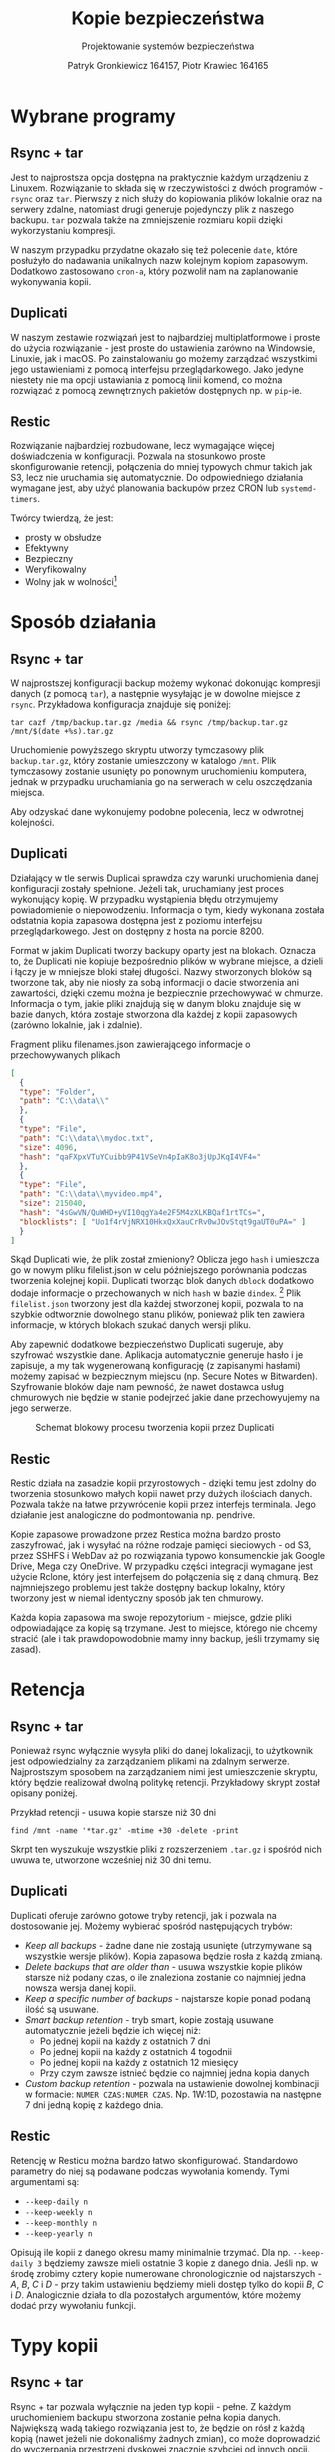 #+TITLE: Kopie bezpieczeństwa
#+SUBTITLE: Projektowanie systemów bezpieczeństwa
#+AUTHOR: Patryk Gronkiewicz 164157, Piotr Krawiec 164165
#+EMAIL: 164157@stud.prz.edu.pl, 164165@stud.prz.edu.pl
#+OPTIONS: toc:nil
#+LANGUAGE: pl
#+LATEX_HEADER_EXTRA: \usepackage{pifont}
#+LATEX_HEADER_EXTRA: \newcommand\cmark{\ding{51}}
#+LATEX_HEADER_EXTRA: \newcommand\xmark{\ding{55}}

* Wybrane programy
** Rsync + tar
Jest to najprostsza opcja dostępna na praktycznie każdym urządzeniu z Linuxem. Rozwiązanie to składa się w rzeczywistości z dwóch programów - =rsync= oraz =tar=. Pierwszy z nich służy do kopiowania plików lokalnie oraz na serwery zdalne, natomiast drugi generuje pojedynczy plik z naszego backupu. =tar= pozwala także na zmniejszenie rozmiaru kopii dzięki wykorzystaniu kompresji.

W naszym przypadku przydatne okazało się też polecenie =date=, które posłużyło do nadawania unikalnych nazw kolejnym kopiom zapasowym. Dodatkowo zastosowano =cron-a=, który pozwolił nam na zaplanowanie wykonywania kopii.
** Duplicati
W naszym zestawie rozwiązań jest to najbardziej multiplatformowe i proste do użycia rozwiązanie - jest proste do ustawienia zarówno na Windowsie, Linuxie, jak i macOS. Po zainstalowaniu go możemy zarządzać wszystkimi jego ustawieniami z pomocą interfejsu przeglądarkowego. Jako jedyne niestety nie ma opcji ustawiania z pomocą linii komend, co można rozwiązać z pomocą zewnętrznych pakietów dostępnych np. w =pip=-ie.
** Restic
Rozwiązanie najbardziej rozbudowane, lecz wymagające więcej doświadczenia w konfiguracji. Pozwala na stosunkowo proste skonfigurowanie retencji, połączenia do mniej typowych chmur takich jak S3, lecz nie uruchamia się automatycznie. Do odpowiedniego działania wymagane jest, aby użyć planowania backupów przez CRON lub =systemd-timers=.

Twórcy twierdzą, że jest:
+ prosty w obsłudze
+ Efektywny
+ Bezpieczny
+ Weryfikowalny
+ Wolny jak w wolności[fn:freedom]
[fn:freedom] (en. /Free as in freedom/ - Richard Matthew Stallman) - dotyczy wolnościowego podejścia do oprogramowania

* Sposób działania
** Rsync + tar

W najprostszej konfiguracji backup możemy wykonać dokonując kompresji danych (z pomocą =tar=), a następnie wysyłając je w dowolne miejsce z =rsync=. Przykładowa konfiguracja znajduje się poniżej:

#+NAME:
#+BEGIN_SRC shell
tar cazf /tmp/backup.tar.gz /media && rsync /tmp/backup.tar.gz /mnt/$(date +%s).tar.gz
#+END_SRC

Uruchomienie powyższego skryptu utworzy tymczasowy plik ~backup.tar.gz~, który zostanie umieszczony w katalogo ~/mnt~. Plik tymczasowy zostanie usunięty po ponownym uruchomieniu komputera, jednak w przypadku uruchamiania go na serwerach w celu oszczędzania miejsca.

Aby odzyskać dane wykonujemy podobne polecenia, lecz w odwrotnej kolejności.

** Duplicati

Działający w tle serwis Duplicai sprawdza czy warunki uruchomienia danej konfiguracji zostały spełnione. Jeżeli tak, uruchamiany jest proces wykonujący kopię. W przypadku wystąpienia błędu otrzymujemy powiadomienie o niepowodzeniu. Informacja o tym, kiedy wykonana została odstatnia kopia zapasowa dostępna jest z poziomu interfejsu przeglądarkowego. Jest on dostępny z hosta na porcie 8200.

Format w jakim Duplicati tworzy backupy oparty jest na blokach. Oznacza to, że Duplicati nie kopiuje bezpośrednio plików w wybrane miejsce, a dzieli i łączy je w mniejsze bloki stałej długości. Nazwy stworzonych bloków są tworzone tak, aby nie niosły za sobą informacji o dacie stworzenia ani zawartości, dzięki czemu można je bezpiecznie przechowywać w chmurze. Informacja o tym, jakie pliki znajdują się w danym bloku znajduje się w bazie danych, która zostaje stworzona dla każdej z kopii zapasowych (zarówno lokalnie, jak i zdalnie).

#+CAPTION: Fragment pliku filenames.json zawierającego informacje o przechowywanych plikach
#+BEGIN_SRC json
[
  {
  "type": "Folder",
  "path": "C:\\data\\"
  },
  {
  "type": "File",
  "path": "C:\\data\\mydoc.txt",
  "size": 4096,
  "hash": "qaFXpxVTuYCuibb9P41VSeVn4pIaK8o3jUpJKqI4VF4="
  },
  {
  "type": "File",
  "path": "C:\\data\\myvideo.mp4",
  "size": 215040,
  "hash": "4sGwVN/QuWHD+yVI10qgYa4e2F5M4zXLKBQaf1rtTCs=",
  "blocklists": [ "Uo1f4rVjNRX10HkxQxXauCrRv0wJOvStqt9gaUT0uPA=" ]
  }
]
#+END_SRC

Skąd Duplicati wie, że plik został zmieniony? Oblicza jego ~hash~ i umieszcza go w nowym pliku filelist.json w celu późniejszego porównania podczas tworzenia kolejnej kopii. Duplicati tworząc blok danych ~dblock~ dodatkowo dodaje informacje o przechowanych w nich ~hash~ w bazie ~dindex~. [fn:: https://www.duplicati.com/articles/Backup-Process/] Plik ~filelist.json~ tworzony jest dla każdej stworzonej kopii, pozwala to na szybkie odtworznie dowolnego stanu plików, ponieważ plik ten zawiera informacje, w których blokach szukać danych wersji pliku.

Aby zapewnić dodatkowe bezpieczeństwo Duplicati sugeruje, aby szyfrować wszystkie dane. Aplikacja automatycznie generuje hasło i je zapisuje, a my tak wygenerowaną konfigurację (z zapisanymi hasłami) możemy zapisać w bezpiecznym miejscu (np. Secure Notes w Bitwarden). Szyfrowanie bloków daje nam pewność, że nawet dostawca usług chmurowych nie będzie w stanie podejrzeć jakie dane przechowyujemy na jego serwerze.

#+CAPTION: Schemat blokowy procesu tworzenia kopii przez Duplicati
[[./img/duplicati/duplicati-processing-files-and-folders.png]]

** Restic
Restic działa na zasadzie kopii przyrostowych - dzięki temu jest zdolny do tworzenia stosunkowo małych kopii nawet przy dużych ilościach danych. Pozwala także na łatwe przywrócenie kopii przez interfejs terminala. Jego działanie jest analogiczne do podmontowania np. pendrive.

Kopie zapasowe prowadzone przez Restica można bardzo prosto zaszyfrować, jak i wysyłać na różne rodzaje pamięci sieciowych - od S3, przez SSHFS i WebDav aż po rozwiązania typowo konsumenckie jak Google Drive, Mega czy OneDrive. W przypadku części integracji wymagane jest użycie Rclone, który jest interfejsem do połączenia się z daną chmurą. Bez najmniejszego problemu jest także dostępny backup lokalny, który tworzony jest w niemal identyczny sposób jak ten chmurowy.

Każda kopia zapasowa ma swoje repozytorium - miejsce, gdzie pliki odpowiadające za kopię są trzymane. Jest to miejsce, którego nie chcemy stracić (ale i tak prawdopowodobnie mamy inny backup, jeśli trzymamy się zasad).
* Retencja
** Rsync + tar

Ponieważ rsync wyłącznie wysyła pliki do danej lokalizacji, to użytkownik jest odpowiedzialny za zarządzaniem plikami na zdalnym serwerze. Najprostszym sposobem na zarządzaniem nimi jest umieszczenie skryptu, który będzie realizował dwolną politykę retencji. Przykładowy skrypt został opisany poniżej.

#+CAPTION: Przykład retencji - usuwa kopie starsze niż 30 dni
#+BEGIN_SRC shell
find /mnt -name '*tar.gz' -mtime +30 -delete -print
#+END_SRC

Skrpt ten wyszukuje wszystkie pliki z rozszerzeniem ~.tar.gz~ i spośród nich uwuwa te, utworzone wcześniej niż 30 dni temu.

** Duplicati

Duplicati oferuje zarówno gotowe tryby retencji, jak i pozwala na dostosowanie jej. Możemy wybierać spośród następujących trybów:

- /Keep all backups/ - żadne dane nie zostają usunięte (utrzymywane są wszystkie wersje plików). Kopia zapasowa będzie rosła z każdą zmianą.
- /Delete backups that are older than/ - usuwa wszystkie kopie plików starsze niż podany czas, o ile znaleziona zostanie co najmniej jedna nowsza wersja danej kopii.
- /Keep a specific number of backups/ - najstarsze kopie ponad podaną ilość są usuwane.
- /Smart backup retention/ - tryb smart, kopie zostają usuwane automatycznie jeżeli będzie ich więcej niż:
    - Po jednej kopii na każdy z ostatnich 7 dni
    - Po jednej kopii na każdy z ostatnich 4 togodnii
    - Po jednej kopii na każdy z ostatnich 12 miesięcy
    - Przy czym zawsze istnieć będzie co najmniej jedna kopia danych
- /Custom backup retention/ - pozwala na ustawienie dowolnej kombinacji w formacie: =NUMER CZAS:NUMER CZAS=. Np. 1W:1D, pozostawia na następne 7 dni jedną kopię z każdego dnia.

** Restic
Retencję w Resticu można bardzo łatwo skonfigurować. Standardowo parametry do niej są podawane podczas wywołania komendy. Tymi argumentami są:
+ =--keep-daily n=
+ =--keep-weekly n=
+ =--keep-monthly n=
+ =--keep-yearly n=
Opisują ile kopii z danego okresu mamy minimalnie trzymać. Dla np. =--keep-daily 3= będziemy zawsze mieli ostatnie 3 kopie z danego dnia. Jeśli np. w środę zrobimy cztery kopie numerowane chronologicznie od najstarszych - $A$, $B$, $C$ i $D$ - przy takim ustawieniu będziemy mieli dostęp tylko do kopii $B$, $C$ i $D$. Analogicznie działa to dla pozostałych argumentów, które możemy dodać przy wywołaniu funkcji.
* Typy kopii
** Rsync + tar

Rsync + tar pozwala wyłącznie na jeden typ kopii - pełne. Z każdym uruchomieniem backupu stworzona zostanie pełna kopia danych. Największą wadą takiego rozwiązania jest to, że będzie on rósł z każdą kopią (nawet jeżeli nie dokonaliśmy żadnych zmian), co może doprowadzić do wyczerpania przestrzeni dyskowej znacznie szybciej od innych opcji. Zdecydowaną zaletą jest prostota i łatwość przywrócenia kopii - wystarczy przenieść i rozpakować kopię.

** Duplicati

Duplicati tworzy wyłącznie kopie przyrostowe, wzamian jednak wspiera szyfrowanie danych, kompresję oraz deduplikację [fn::https://www.duplicati.com/articles/Backup-Process/]. Dzięki deduplikacji po zmianie części plików, ich niezmienione cześci nie są przechowywane w nowych blokach danych i tym samym oszczędzamy miejsce.

** Restic
Jedyną opcją w tym wypadku jest kopia pełna podczas inicjalizacji repozytorium, a następnie kopie przyrostowe. Pozwala to na ,,cofnięcie się w czasie'' o niemal dowolne okno, ponieważ mało prawdopodobne jest, że za rok będziemy potrzebowali kopii z dokładnością co do dnia.
* Chmura
** Rsync + tar

Rsync nie wspiera umieszczania plików na chmurze, ponieważ wykorzystuje ssh do kopiowania plików do zdalnych katalogów (czego chmury nie wspierają). Istnieje jednak alternatywa, właśnie dla rozwiązań chmurowych - RClone [fn::https://github.com/rclone/rclone]. Pozwala on na synchronizację danych z chmurą, a także zamontowanie chmury jako katalogu. Uruchamiając =rclone config= zostaniemy przeprowadzeni przez proces konfiguracji nowej chmury, którą później możemy wykorzystać do stworzenia kopii. Poniżej znajduje się przykład z dokumentacji:

#+CAPTION: Konfiguracja Backblaze B2 w rclone
#+BEGIN_SRC text
rclone config

No remotes found - make a new one
n) New remote
q) Quit config
n/q> n
name> remote
Type of storage to configure.
Choose a number from below, or type in your own value
[snip]
XX / Backblaze B2
   \ "b2"
[snip]
Storage> b2
Account ID or Application Key ID
account> 123456789abc
Application Key
key> 0123456789abcdef0123456789abcdef0123456789
Endpoint for the service - leave blank normally.
endpoint>
Remote config
--------------------
[remote]
account = 123456789abc
key = 0123456789abcdef0123456789abcdef0123456789
endpoint =
--------------------
y) Yes this is OK
e) Edit this remote
d) Delete this remote
y/e/d> y
#+END_SRC

** Duplicati

Duplicati zostało zbudowane z myślą o tworzeniu zadalnych kopii. Wspiera standardowe protokoły FTP, SSH i WebDAV. Ponadto dobrze integruje się z serwisami oferującymi przestrzeń dyskową typu Microfost OneDrive, Google Drive, Mega itp. oraz wspiera serwisy chmurowe: Backblaze B2, Google Cloud Storage, Amazon S3[fn::https://www.duplicati.com/]. Przykłady integracji z chmurą znajdują się poniżej.
*** Backblaze B2
:PROPERTIES:
:CUSTOM_ID: duplicati-b2
:END:

Integracja z Backblaze B2 jest bardzo prosta, sprowadza się do ustawienia B2 jako miejsca, gdzie będziemy dane przechowywać, stworzeniu bucketa i wprowadzeniu kluczy dostępu do niego. Proces tworzenia klucza i konfiguracji Duplicati został umieszczony poniżej.

#+CAPTION: Tworzenie bucketa w Backblaze B2
[[./img/duplicati/backblaze/6.png]]

Po utworzeniu bucketa, należy stworzyć klucz aplikacji, który pozwoli Duplicati na dostęp do chmury.

#+CAPTION: Tworzenie klucza dostępu
[[./img/duplicati/backblaze/7.png]]

Wygenerowany klucz należy natychmiast wprowadzić do aplikacji, gdyż nie można go odczytać drugi raz - należałoby stworzyć nowy klucz dostępu.

#+CAPTION: Wygenerowany klucz
[[./img/duplicati/backblaze/8.png]]

Tak wygenerowny klucz wprowadzamy do aplikacji.

*** Google Cloud Storage

W przypadku Google Cloud Storage wymagania są podobne. Jednak, ponieważ interfejs Google Cloud jest znacznie bardziej rozbudowany, Duplicati oferuje automatyczne wygenerowanie kluczy dostępu korzystając z OAuth, pozostała część konfiguracji przebiega identycznie jak w przypadku Backblaze B2. Zacząć należy tak jak poprzednio, od utworzenia bucketa w Google Cloud Storage.

#+CAPTION: Stworzenie bucketa w Google Cloud Storage
[[./img/duplicati/google/1.png]]

Następnie należy wejść w link [[https://duplicati-oauth-handler.appspot.com?type=gcs]]. Wtedy po naciśnięciu przycisku (rysunek [[fig:gcs_auth]]), należy się zalogować do konta Google.

#+NAME: fig:gcs_auth
#+CAPTION: Autoryzacja w GCS
[[./img/duplicati/google/3.png]]

Po autozyzacji uzyskany AuthId wpisujemy jak na obrazku [[fig:gcs_conf]].

#+NAME: fig:gcs_conf
#+CAPTION: Konfiguracja GCS w Duplicati
[[./img/duplicati/google/4.png]]

** Restic
Restic ma bardzo rozbudowaną integrację z chmurą - zarówno bezpośrednią, jak i z pomocą narzędzi takich jak rclone. Najprościej integruje się z /object storage/[fn:object_storage]. Są to chmury nakierowane na trzymanie wielu małych plików.

Autorzy chwalą się natywnym wsparciem dla kilkunastu różnych chmur, które można podzielić na trzy różne kategorie:
1. Backup lokalny - działa na dysku podłączonym do komputera
2. Backup do block storage - Autorzy dostarczają obsługę protokołu SFTP (/SSH File Transfer Protocol/), a także własny serwer obsługujący HTTP(S).
3. Backup do object storage - wspierane jest wiele najbardziej popularnych chmur takich jak AWS S3, Backblaze B2, Azure Blob Storage, Wasabi, a także opcje selfhosted w postaci Minio i OpenStack Swift.

Dodatkowe opcje dostarcza Rclone, który pozwala zamontować nam ponad 50 różnych chmur, a co za tym idzie istotnie rozszerzyć funkcjonalność naszego rozwiązania. Dzięki ścisłej integracji nie ma potrzeby podmontowywania danej chmury pod folder, co działa na naszą korzyść ze względu na jeszcze lepsze zabezpieczenie przed Ransomware.

[fn:object_storage] - przestrzeń obiektowa, pozwala na proste trzymanie wielu małych plików i jest właśnie w tym celu zoptymalizowane. ,,Klasyczne'' chmury, które bezpośrednio udostępniają dysk nazywane są /block storage/.
*** Backblaze B2
:PROPERTIES:
:CUSTOM_ID: restic-b2
:END:
Integracja z Backblaze B2 jest stosunkowo prosta. Wymaga stworzenia Bucketa, dokładnie tak, jak w przypadku [[#duplicati-b2][Duplicati]], z tego względu nie będziemy powtarzać części tworzenia bucketa. W następnym kroku, zamiast bezpośrednio podawać wartości w programie, należy ustawić zmienne środowiskowe.
#+begin_src bash :eval never
B2_ACCOUNT_ID=<MY_APPLICATION_KEY_ID>
B2_ACCOUNT_KEY=<MY_APPLICATION_KEY>
#+end_src

Następnym krokiem jest wywołanie komendy restic, gdzie kolejno wpisujemy:
+ ~bucketname~ - nazwa bucketa jaką podaliśmy przy tworzeniu go;
+ ~/path/to/repo~ - lokalizacja do repozytorium. W większości przypadków będzie to po prostu ~/~, ponieważ zwykle w jednym bucketcie chcemy przechowywać jeden backup.

#+begin_src bash
restic -r b2:bucketname:/path/to/repo init
#+end_src

Kopię zapasową tworzymy następującą komendą ze składnią identyczną jak wyżej. Jedynym nowym elementem jest ścieżka do danych, których kopię chcemy stworzyć.
#+begin_src bash
restic -r b2:bucketname:/path/to/repo backup /path/to/backed/up/data
#+end_src
*** Google Cloud Storage
W tym przypadku działa to analogicznie jak w [[#restic-b2][Backblaze B2]]. Musimy wygenerować odpowiednie klucze, co możemy zrobić dwojako:
1. Do konkretnego projektu pobrać sekrety w formacie JSON - wtedy ustawiamy ID projektu oraz lokalizację sekretów
   #+begin_src bash
GOOGLE_PROJECT_ID=123123123123
GOOGLE_APPLICATION_CREDENTIALS=$HOME/.config/gs-secret-restic-key.json
   #+end_src
2. Podając ogólny token dostępowy
   #+begin_src bash
GOOGLE_ACCESS_TOKEN=ya29.a0AfH6SMC78...
   #+end_src

Po tym etapie znowu inicjalizujemy repozytorium, dokładnie jak w przypadku Backblaze B2. Jedyną różnicą jest prefix ~gs~ zamiast ~b2~.
#+begin_src bash
restic -r gs:bucketname:/path/to/repo init
#+end_src

Tworzenie kopii zapasowej nie różni się od tej, dla Backblaze B2.
*** Dodatkowe zalecenia
Warto dodać komendę tworzącą kopię danych do np. ~CRON~-a, ze względu na brak konieczności obsługi takiej kopii w późniejszym czasie. Można to zrobić wykonując następującą komendę.
#+begin_src bash
crontab -e
#+end_src
A następnie należy podać odpowiednią linijkę z dobrze dobranym terminarzem. Podany w przykładzie uruchamia się co drugą pełną godzinę.
#+begin_src cron
0 */2 * * * restic -r b2:bucketname:/path/to/repo backup /path/to/backed/up/data
#+end_src

* Przykład konfiguracji na NixOS
NixOS to system operacyjny stworzony z myślą o reprodukowalności. Cały system może zostać skonfigurowany korzystając z plików ~.nix~. W plikach tych deklaruje się jakie funkcje systemu mają być dostępne, a nix zadba o to, aby spełnione były wszystkie zależności (co do hash i wersji zależności). Zależności te przechowuje w ~Nix store~ z nazwami jednoznacznie określającymi hash-nazwa-wersja np.
~/nix/store/mp263606k0jikl0pa93k8y3z3z8b3i3w-rclone.age/~.

W przypadku gdy interesuje nas wyłącznie tworzenie kopii danych, to konfiguracja pokazanego wcześniej oprogramowania na NixOS jest bardzo prosta, sprowadza się do umieszczenia plików konfiguracyjnych w swojej konfiguracji. NixOs sam włączy odpowiednie serwisy (zgodnie z konfiguracją), pobierze zależności i włączy backupy co ustalony czas.

Przykład konfiguracji tworzącej kopie zapasowe znajduje się poniżej. Oprócz standardowej konfiguracji znajdują się w niej odniesienia do ~config.age.secrets~, pozwala to na szyfrowanie plików konfiguracyjnych do kopii zapasowych. Całą konfigurację można przechowywać publicznie na GitHub. W przypadku awarii cały system przywraca się z publicznej konfiguracji, a do odzyskania danych wymagane są dodatkowo klucze SSH, którymi zaszyfrowane były pliki konfiguracyjne.

#+begin_src nix
services.restic.backups = {
b2 = {
  paths = [ "/home/pk" ];
  repository = "rclone:b2:pk-backup-home";
  initialize = true;
  passwordFile = config.age.secrets.restic.path;
  timerConfig = {
    OnCalendar = "00:05";
  };
  pruneOpts = [
    "--keep-daily 7"
    "--keep-weekly 4"
    "--keep-monthly 12"
    "--keep-yearly 12"
  ];

  extraBackupArgs = [
    "--exclude-caches"
    "--exclude='/home/pk/.conda'"
    "--exclude='/home/pk/.npm'"
    "--exclude='/home/pk/.local'"
    "--exclude='/home/pk/bin'"
    "--exclude='/home/pk/Desktop'"
    "--exclude='/home/pk/Downloads'"
    "--exclude='/home/pk/miniconda3'"
    "--exclude='/home/pk/Videos'"
    "--exclude='/home/pk/VirtualBox VM'"
    "--exclude='/home/pk/.jupyter'"
  ];

  rcloneConfigFile = config.age.secrets.rclone.path;
};
#+end_src

* Podsumowanie

Pomimo wielu różnic między systemami do backupów, są bardzo zbliżone do siebie. Porównanie sprawdzonych programów znajduje się w tabeli [[tbl:comparison]]. Wynika z niej, że ~tar~ i ~rsync~ pomimo bycia najprostszymi w użyciu teoretycznie nie są opcją najlepszą, przede wszystkim ze względu na konieczność znajomości tych komend, a dodatkowo ~CRON~-a lub innych narzędzi do planowania zadań. Restic jest opcją najlepszą w przypadku serwerów ze względu na prostotę konfiguracji bez dostępu do interfejsu graficznego, natomiast dla ,,przeciętnego'' użytkownika komputera najlepszym rozwiązaniem jest Duplicati ze względu na przejrzysty interfejs, prostą konfigurację możliwą do ,,wyklikania'' oraz wyświetlanie w tacce systemowej wszystkich błędów i ostrzeżeń.

#+CAPTION: Podsumowanie funkcjonalności programów
#+NAME: tbl:comparison
#+ATTR_LATEX: :align l|ccc
| Funkcja              | ~tar~ + ~rsync~               | Duplicati           | Restic  |
|----------------------+-------------------------------+---------------------+---------|
| Backup pełny         | \cmark                        | \cmark              | \cmark  |
| Backup przyrostowy   | \xmark                        | \cmark              | \cmark  |
| Backup różnicowy     | \xmark                        | \xmark              | \xmark  |
|----------------------+-------------------------------+---------------------+---------|
| Integracja z chmurą  | Tylko SFTP/FTP/FTPS lub       | Bardzo prosta       | Prosta  |
|                      | bezpośredni dostęp do serwera |                     |         |
| Łatwość konfiguracji | Bardzo prosta                 | Bardzo prosta       | Średnia |
| Interfejs graficzny  | \xmark                        | \cmark              | \xmark  |
| Interfejs konsolowy  | \cmark                        | \cmark/\xmark       | \cmark  |
|                      |                               | (dodatkowe pakiety) |         |
|----------------------+-------------------------------+---------------------+---------|
| Ustawienia retencji  | Konieczne ręczne ustawienie   | \cmark              | \cmark  |
|                      | i dodatkowe skrypty           |                     |         |
